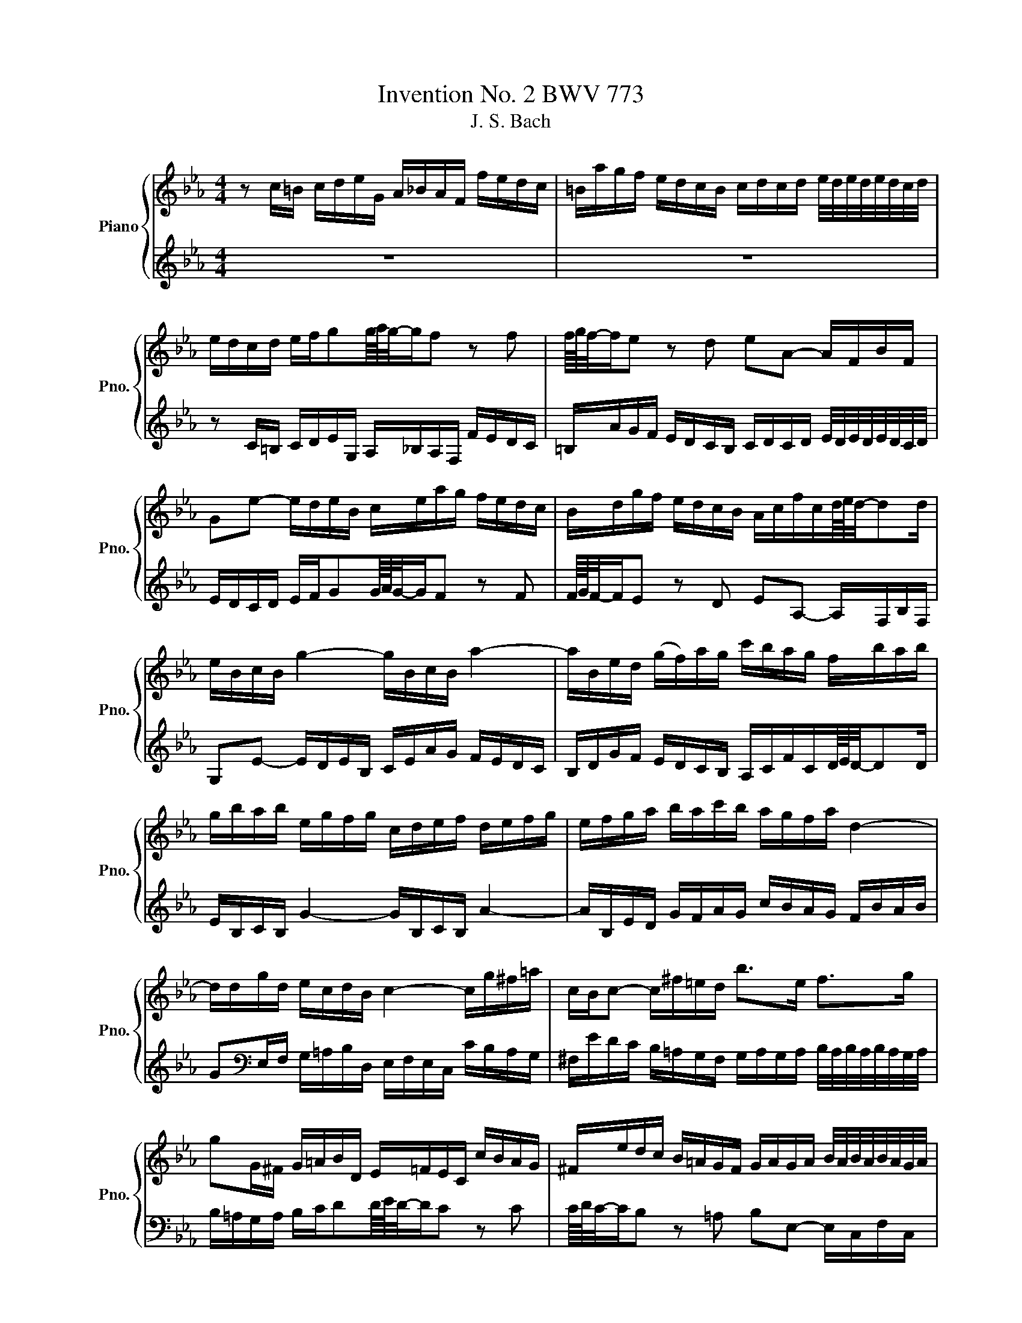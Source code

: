 X:1
T:Invention No. 2 BWV 773
T:J. S. Bach
%%score { 1 | 2 }
L:1/8
M:4/4
K:Eb
V:1 treble nm="Piano" snm="Pno."
V:2 treble 
V:1
 z c/=B/ c/d/e/G/ A/_B/A/F/ f/e/d/c/ | =B/a/g/f/ e/d/c/B/ c/d/c/d/ e/4d/4e/4d/4e/4d/4c/4d/4 | %2
 e/d/c/d/ e/f/gg/8a/8g/4-g/f z f | f/8g/8f/4-f/e z d eA- A/F/B/F/ | %4
 Ge- e/d/e/B/ c/e/a/g/ f/e/d/c/ | B/d/g/f/ e/d/c/B/ A/c/f/c/d/8e/8d/4-dd/ | %6
 e/B/c/B/ g2- g/B/c/B/ a2- | a/B/e/d/ (g/f/)a/g/ c'/b/a/g/ f/b/a/b/ | %8
 g/b/a/b/ e/g/f/g/ c/d/e/f/ d/e/f/g/ | e/f/g/a/ b/a/c'/b/ a/g/f/a/ d2- | %10
 d/d/g/d/ e/c/d/B/ c2- c/g/^f/=a/ | c/B/c- c/^f/=e/d/ b>e f>g | %12
 gG/^F/ G/=A/B/D/ E/=F/E/C/ c/B/A/G/ | ^F/e/d/c/ B/=A/G/F/ G/A/G/A/ B/4A/4B/4A/4B/4A/4G/4A/4 | %14
 B/=A/G/A/ B/c/dd/8e/8d/4-d/c z c | c/8d/8c/4-c/B z =A BE- E/C/F/C/ | %16
 DB- B/=A/B/F/ G/B/e/d/ c/B/A/G/ | F/=A/d/c/ B/A/G/F/ E/G/c/G/A/8B/8A/4-AA/ | %18
 B/F/G/F/ d2- d/F/G/F/ e2- | e/F/B/=A/ d/c/e/d/ g/f/e/d/ c/f/e/f/ | %20
 d/c/B/=A/ d/c/e/d/ c/B/A/c/ f2- | f/G/c/=B/ e/d/f/e/ a/g/f/e/ d/g/f/g/ | %22
 e/d/c/=B/ c/d/e/G/ A/_B/A/F/ f/e/d/c/ | =B/a/g/f/ e/d/c/B/ c/d/c/d/ e/4d/4e/4d/4e/4d/4c/4d/4 | %24
 e/d/c/d/ e/f/gg/8a/8g/4-g/f z f | f/8g/8f/4-f/e/d/ g/f/a/g/ g>ad/8e/8d/4-dc/ | !fermata!c8 |] %27
V:2
 z8 | z8 | z C/=B,/ C/D/E/G,/ A,/_B,/A,/F,/ F/E/D/C/ | %3
 =B,/A/G/F/ E/D/C/B,/ C/D/C/D/ E/4D/4E/4D/4E/4D/4C/4D/4 | E/D/C/D/ E/F/GG/8A/8G/4-G/F z F | %5
 F/8G/8F/4-F/E z D EA,- A,/F,/B,/F,/ | G,E- E/D/E/B,/ C/E/A/G/ F/E/D/C/ | %7
 B,/D/G/F/ E/D/C/B,/ A,/C/F/C/D/8E/8D/4-DD/ | E/B,/C/B,/ G2- G/B,/C/B,/ A2- | %9
 A/B,/E/D/ G/F/A/G/ c/B/A/G/ F/B/A/B/ | G[K:bass]E,/F,/ G,/=A,/B,/D,/ E,/F,/E,/C,/ C/B,/A,/G,/ | %11
 ^F,/E/D/C/ B,/=A,/G,/F,/ G,/A,/G,/A,/ B,/4A,/4B,/4A,/4B,/4A,/4G,/4A,/4 | %12
 B,/=A,/G,/A,/ B,/C/DD/8E/8D/4-D/C z C | C/8D/8C/4-C/B, z =A, B,E,- E,/C,/F,/C,/ | %14
 D,B,- B,/=A,/B,/F,/ G,/B,/E/D/ C/B,/A,/G,/ | %15
 F,/=A,/D/C/ B,/A,/G,/F,/ E,/G,/C/G,/A,/8B,/8A,/4-A,A,/ | B,/F,/G,/F,/ D2- D/F,/G,/F,/ E2- | %17
 E/F,/B,/=A,/ D/C/E/D/ G/F/E/D/ C/F/E/F/ | D/F/E/F/ B,/D/C/D/ G,/=A,/B,/C/ A,/B,/C/D/ | %19
 B,/C/D/E/ F/E/G/F/ E/D/C/E/ =A,2- | A,/D,/G,/^F,/ B,/=A,/C/B,/ E/D/C/B,/ A,/D/C/D/ | %21
 =B,/F/E/D/ C/_B,/A,/G,/ F,/E,/D,/C,/ G,G,, | C,>D, E,/F,/G,G,/8A,/8G,/4-G,/F, z F, | %23
 F,/8G,/8F,/4-F,/E,- E,/F,/E,/D,/ C,/B,,/A,,/G,,/ F,,/E,,/F,,/G,,/ | %24
 C,,C,/=B,,/ C,/D,/E,/G,,/ A,,/_B,,/A,,/F,,/ F,/E,/D,/C,/ | %25
 =B,,/A,/G,/F,/ E,/D,/C,/B,,/ C,/G,,/A,,/F,,/ G,,G,, | !fermata!C,,8 |] %27

